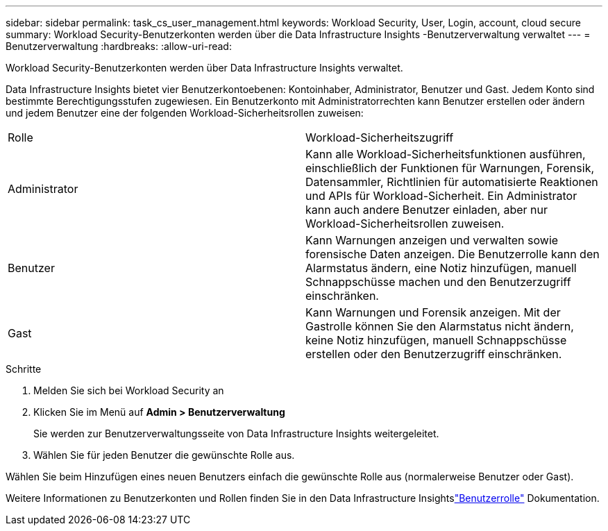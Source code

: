 ---
sidebar: sidebar 
permalink: task_cs_user_management.html 
keywords: Workload Security, User, Login, account, cloud secure 
summary: Workload Security-Benutzerkonten werden über die Data Infrastructure Insights -Benutzerverwaltung verwaltet 
---
= Benutzerverwaltung
:hardbreaks:
:allow-uri-read: 


[role="lead"]
Workload Security-Benutzerkonten werden über Data Infrastructure Insights verwaltet.

Data Infrastructure Insights bietet vier Benutzerkontoebenen: Kontoinhaber, Administrator, Benutzer und Gast.  Jedem Konto sind bestimmte Berechtigungsstufen zugewiesen.  Ein Benutzerkonto mit Administratorrechten kann Benutzer erstellen oder ändern und jedem Benutzer eine der folgenden Workload-Sicherheitsrollen zuweisen:

|===


| Rolle | Workload-Sicherheitszugriff 


| Administrator | Kann alle Workload-Sicherheitsfunktionen ausführen, einschließlich der Funktionen für Warnungen, Forensik, Datensammler, Richtlinien für automatisierte Reaktionen und APIs für Workload-Sicherheit.  Ein Administrator kann auch andere Benutzer einladen, aber nur Workload-Sicherheitsrollen zuweisen. 


| Benutzer | Kann Warnungen anzeigen und verwalten sowie forensische Daten anzeigen.  Die Benutzerrolle kann den Alarmstatus ändern, eine Notiz hinzufügen, manuell Schnappschüsse machen und den Benutzerzugriff einschränken. 


| Gast | Kann Warnungen und Forensik anzeigen.  Mit der Gastrolle können Sie den Alarmstatus nicht ändern, keine Notiz hinzufügen, manuell Schnappschüsse erstellen oder den Benutzerzugriff einschränken. 
|===
.Schritte
. Melden Sie sich bei Workload Security an
. Klicken Sie im Menü auf *Admin > Benutzerverwaltung*
+
Sie werden zur Benutzerverwaltungsseite von Data Infrastructure Insights weitergeleitet.

. Wählen Sie für jeden Benutzer die gewünschte Rolle aus.


Wählen Sie beim Hinzufügen eines neuen Benutzers einfach die gewünschte Rolle aus (normalerweise Benutzer oder Gast).

Weitere Informationen zu Benutzerkonten und Rollen finden Sie in den Data Infrastructure Insightslink:https://docs.netapp.com/us-en/cloudinsights/concept_user_roles.html["Benutzerrolle"] Dokumentation.
